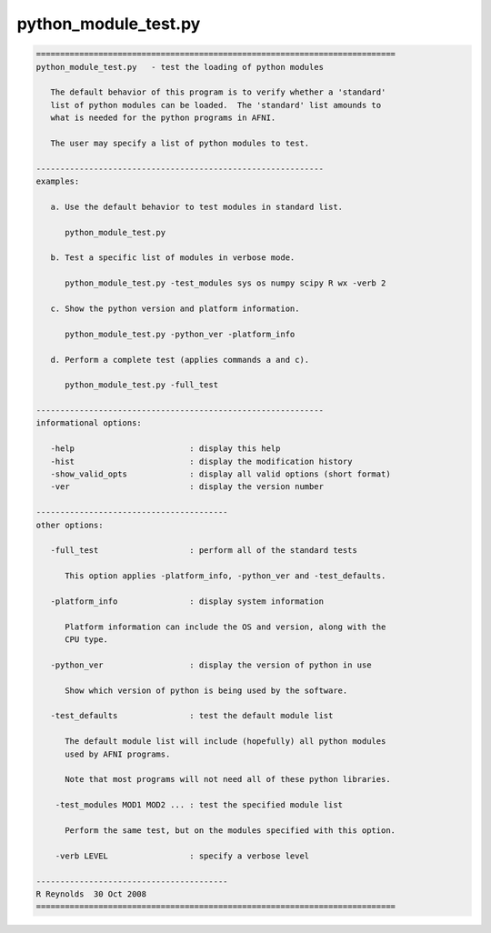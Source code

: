 *********************
python_module_test.py
*********************

.. _python_module_test.py:

.. contents:: 
    :depth: 4 

.. code-block:: none

    
    ===========================================================================
    python_module_test.py   - test the loading of python modules
    
       The default behavior of this program is to verify whether a 'standard'
       list of python modules can be loaded.  The 'standard' list amounds to
       what is needed for the python programs in AFNI.
    
       The user may specify a list of python modules to test.
    
    ------------------------------------------------------------
    examples:
    
       a. Use the default behavior to test modules in standard list.
    
          python_module_test.py
    
       b. Test a specific list of modules in verbose mode.
    
          python_module_test.py -test_modules sys os numpy scipy R wx -verb 2
    
       c. Show the python version and platform information.
    
          python_module_test.py -python_ver -platform_info
    
       d. Perform a complete test (applies commands a and c).
    
          python_module_test.py -full_test
    
    ------------------------------------------------------------
    informational options:
    
       -help                        : display this help
       -hist                        : display the modification history
       -show_valid_opts             : display all valid options (short format)
       -ver                         : display the version number
    
    ----------------------------------------
    other options:
    
       -full_test                   : perform all of the standard tests
    
          This option applies -platform_info, -python_ver and -test_defaults.
    
       -platform_info               : display system information
    
          Platform information can include the OS and version, along with the
          CPU type.
    
       -python_ver                  : display the version of python in use
    
          Show which version of python is being used by the software.
    
       -test_defaults               : test the default module list
    
          The default module list will include (hopefully) all python modules
          used by AFNI programs.
    
          Note that most programs will not need all of these python libraries.
    
        -test_modules MOD1 MOD2 ... : test the specified module list
    
          Perform the same test, but on the modules specified with this option.
    
        -verb LEVEL                 : specify a verbose level
    
    ----------------------------------------
    R Reynolds  30 Oct 2008
    ===========================================================================

